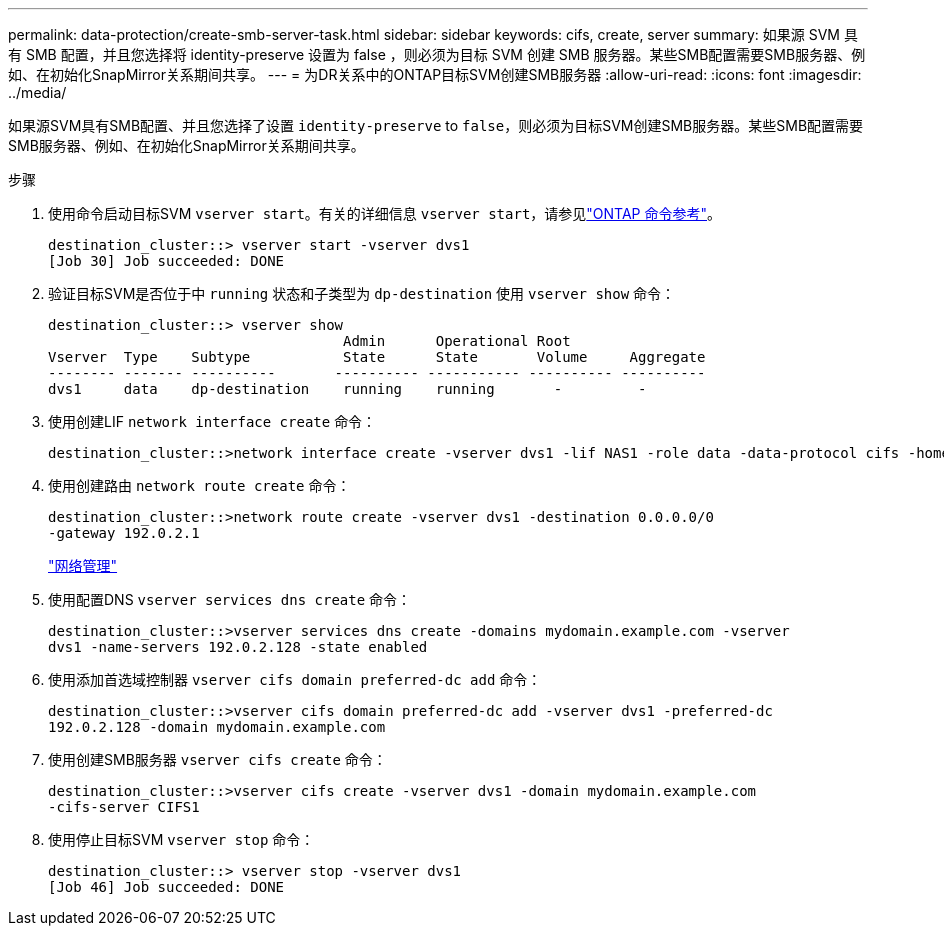---
permalink: data-protection/create-smb-server-task.html 
sidebar: sidebar 
keywords: cifs, create, server 
summary: 如果源 SVM 具有 SMB 配置，并且您选择将 identity-preserve 设置为 false ，则必须为目标 SVM 创建 SMB 服务器。某些SMB配置需要SMB服务器、例如、在初始化SnapMirror关系期间共享。 
---
= 为DR关系中的ONTAP目标SVM创建SMB服务器
:allow-uri-read: 
:icons: font
:imagesdir: ../media/


[role="lead"]
如果源SVM具有SMB配置、并且您选择了设置 `identity-preserve` to `false`，则必须为目标SVM创建SMB服务器。某些SMB配置需要SMB服务器、例如、在初始化SnapMirror关系期间共享。

.步骤
. 使用命令启动目标SVM `vserver start`。有关的详细信息 `vserver start`，请参见link:https://docs.netapp.com/us-en/ontap-cli/vserver-start.html["ONTAP 命令参考"^]。
+
[listing]
----
destination_cluster::> vserver start -vserver dvs1
[Job 30] Job succeeded: DONE
----
. 验证目标SVM是否位于中 `running` 状态和子类型为 `dp-destination` 使用 `vserver show` 命令：
+
[listing]
----
destination_cluster::> vserver show
                                   Admin      Operational Root
Vserver  Type    Subtype           State      State       Volume     Aggregate
-------- ------- ----------       ---------- ----------- ---------- ----------
dvs1     data    dp-destination    running    running       -         -
----
. 使用创建LIF `network interface create` 命令：
+
[listing]
----
destination_cluster::>network interface create -vserver dvs1 -lif NAS1 -role data -data-protocol cifs -home-node destination_cluster-01 -home-port a0a-101  -address 192.0.2.128 -netmask 255.255.255.128
----
. 使用创建路由 `network route create` 命令：
+
[listing]
----
destination_cluster::>network route create -vserver dvs1 -destination 0.0.0.0/0
-gateway 192.0.2.1
----
+
link:../networking/networking_reference.html["网络管理"]

. 使用配置DNS `vserver services dns create` 命令：
+
[listing]
----
destination_cluster::>vserver services dns create -domains mydomain.example.com -vserver
dvs1 -name-servers 192.0.2.128 -state enabled
----
. 使用添加首选域控制器 `vserver cifs domain preferred-dc add` 命令：
+
[listing]
----
destination_cluster::>vserver cifs domain preferred-dc add -vserver dvs1 -preferred-dc
192.0.2.128 -domain mydomain.example.com
----
. 使用创建SMB服务器 `vserver cifs create` 命令：
+
[listing]
----
destination_cluster::>vserver cifs create -vserver dvs1 -domain mydomain.example.com
-cifs-server CIFS1
----
. 使用停止目标SVM `vserver stop` 命令：
+
[listing]
----
destination_cluster::> vserver stop -vserver dvs1
[Job 46] Job succeeded: DONE
----

